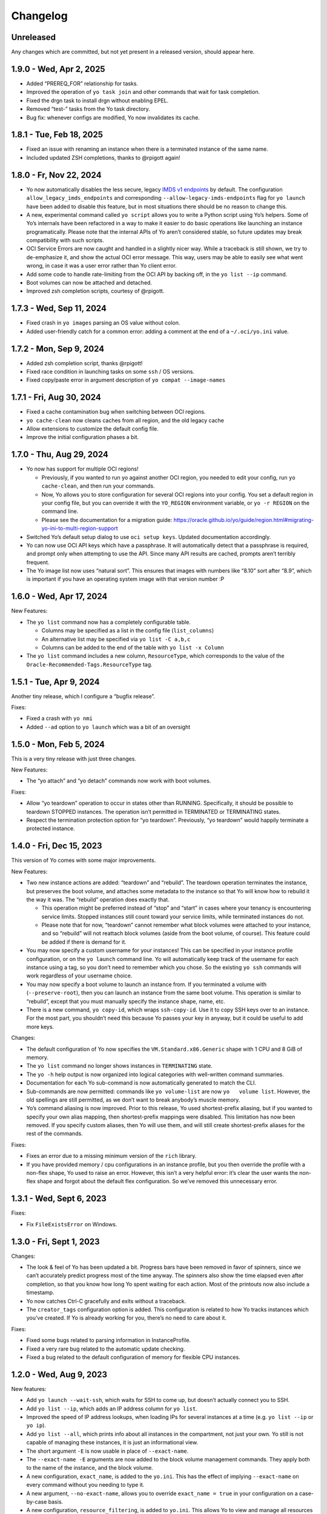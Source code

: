 Changelog
=========

Unreleased
----------

Any changes which are committed, but not yet present in a released
version, should appear here.

1.9.0 - Wed, Apr 2, 2025
------------------------

-  Added “PREREQ_FOR” relationship for tasks.
-  Improved the operation of ``yo task join`` and other commands that
   wait for task completion.
-  Fixed the drgn task to install drgn without enabling EPEL.
-  Removed “test-” tasks from the Yo task directory.
-  Bug fix: whenever configs are modified, Yo now invalidates its cache.

1.8.1 - Tue, Feb 18, 2025
-------------------------

-  Fixed an issue with renaming an instance when there is a terminated
   instance of the same name.
-  Included updated ZSH completions, thanks to @rpigott again!

1.8.0 - Fr, Nov 22, 2024
------------------------

-  Yo now automatically disables the less secure, legacy `IMDS v1
   endpoints <https://docs.oracle.com/en-us/iaas/Content/Compute/Tasks/gettingmetadata.htm#upgrading-v2>`__
   by default. The configuration ``allow_legacy_imds_endpoints`` and
   corresponding ``--allow-legacy-imds-endpoints`` flag for
   ``yo launch`` have been added to disable this feature, but in most
   situations there should be no reason to change this.
-  A new, experimental command called ``yo script`` allows you to write
   a Python script using Yo’s helpers. Some of Yo’s internals have been
   refactored in a way to make it easier to do basic operations like
   launching an instance programatically. Please note that the internal
   APIs of Yo aren’t considered stable, so future updates may break
   compatibility with such scripts.
-  OCI Service Errors are now caught and handled in a slightly nicer
   way. While a traceback is still shown, we try to de-emphasize it, and
   show the actual OCI error message. This way, users may be able to
   easily see what went wrong, in case it was a user error rather than
   Yo client error.
-  Add some code to handle rate-limiting from the OCI API by backing
   off, in the ``yo list --ip`` command.
-  Boot volumes can now be attached and detached.
-  Improved zsh completion scripts, courtesy of @rpigott.

1.7.3 - Wed, Sep 11, 2024
-------------------------

-  Fixed crash in ``yo images`` parsing an OS value without colon.
-  Added user-friendly catch for a common error: adding a comment at the
   end of a ``~/.oci/yo.ini`` value.

1.7.2 - Mon, Sep 9, 2024
------------------------

-  Added zsh completion script, thanks @rpigott!
-  Fixed race condition in launching tasks on some ``ssh`` / OS
   versions.
-  Fixed copy/paste error in argument description of
   ``yo compat --image-names``

1.7.1 - Fri, Aug 30, 2024
-------------------------

-  Fixed a cache contamination bug when switching between OCI regions.
-  ``yo cache-clean`` now cleans caches from all region, and the old
   legacy cache
-  Allow extensions to customize the default config file.
-  Improve the initial configuration phases a bit.

1.7.0 - Thu, Aug 29, 2024
-------------------------

-  Yo now has support for multiple OCI regions!

   -  Previously, if you wanted to run yo against another OCI region,
      you needed to edit your config, run ``yo cache-clean``, and then
      run your commands.
   -  Now, Yo allows you to store configuration for several OCI regions
      into your config. You set a default region in your config file,
      but you can override it with the ``YO_REGION`` environment
      variable, or ``yo -r REGION`` on the command line.
   -  Please see the documentation for a migration guide:
      https://oracle.github.io/yo/guide/region.html#migrating-yo-ini-to-multi-region-support

-  Switched Yo’s default setup dialog to use ``oci setup keys``. Updated
   documentation accordingly.
-  Yo can now use OCI API keys which have a passphrase. It will
   automatically detect that a passphrase is required, and prompt only
   when attempting to use the API. Since many API results are cached,
   prompts aren’t terribly frequent.
-  The Yo image list now uses “natural sort”. This ensures that images
   with numbers like “8.10” sort after “8.9”, which is important if you
   have an operating system image with that version number :P

1.6.0 - Wed, Apr 17, 2024
-------------------------

New Features:

-  The ``yo list`` command now has a completely configurable table.

   -  Columns may be specified as a list in the config file
      (``list_columns``)
   -  An alternative list may be specified via ``yo list -C a,b,c``
   -  Columns can be added to the end of the table with
      ``yo list -x Column``

-  The ``yo list`` command includes a new column, ``ResourceType``,
   which corresponds to the value of the
   ``Oracle-Recommended-Tags.ResourceType`` tag.

1.5.1 - Tue, Apr 9, 2024
------------------------

Another tiny release, which I configure a “bugfix release”.

Fixes:

-  Fixed a crash with ``yo nmi``
-  Added ``--ad`` option to ``yo launch`` which was a bit of an
   oversight

1.5.0 - Mon, Feb 5, 2024
------------------------

This is a very tiny release with just three changes.

New Features:

-  The “yo attach” and “yo detach” commands now work with boot volumes.

Fixes:

-  Allow “yo teardown” operation to occur in states other than RUNNING.
   Specifically, it should be possible to teardown STOPPED instances.
   The operation isn’t permitted in TERMINATED or TERMINATING states.
-  Respect the termination protection option for “yo teardown”.
   Previously, “yo teardown” would happily terminate a protected
   instance.

1.4.0 - Fri, Dec 15, 2023
-------------------------

This version of Yo comes with some major improvements.

New Features:

-  Two new instance actions are added: “teardown” and “rebuild”. The
   teardown operation terminates the instance, but preserves the boot
   volume, and attaches some metadata to the instance so that Yo will
   know how to rebuild it the way it was. The “rebuild” operation does
   exactly that.

   -  This operation might be preferred instead of “stop” and “start” in
      cases where your tenancy is encountering service limits. Stopped
      instances still count toward your service limits, while terminated
      instances do not.
   -  Please note that for now, “teardown” cannot remember what block
      volumes were attached to your instance, and so “rebuild” will not
      reattach block volumes (aside from the boot volume, of course).
      This feature could be added if there is demand for it.

-  You may now specify a custom username for your instances! This can be
   specified in your instance profile configuration, or on the
   ``yo launch`` command line. Yo will automatically keep track of the
   username for each instance using a tag, so you don’t need to remember
   which you chose. So the existing ``yo ssh`` commands will work
   regardless of your username choice.
-  You may now specify a boot volume to launch an instance from. If you
   terminated a volume with (``--preserve-root``), then you can launch
   an instance from the same boot volume. This operation is similar to
   “rebuild”, except that you must manually specify the instance shape,
   name, etc.
-  There is a new command, ``yo copy-id``, which wraps ``ssh-copy-id``.
   Use it to copy SSH keys over to an instance. For the most part, you
   shouldn’t need this because Yo passes your key in anyway, but it
   could be useful to add more keys.

Changes:

-  The default configuration of Yo now specifies the
   ``VM.Standard.x86.Generic`` shape with 1 CPU and 8 GiB of memory.
-  The ``yo list`` command no longer shows instances in ``TERMINATING``
   state.
-  The ``yo -h`` help output is now organized into logical categories
   with well-written command summaries.
-  Documentation for each Yo sub-command is now automatically generated
   to match the CLI.
-  Sub-commands are now permitted: commands like ``yo volume-list`` are
   now ``yo   volume list``. However, the old spellings are still
   permitted, as we don’t want to break anybody’s muscle memory.
-  Yo’s command aliasing is now improved. Prior to this release, Yo used
   shortest-prefix aliasing, but if you wanted to specify your own alias
   mapping, then shortest-prefix mappings were disabled. This limitation
   has now been removed. If you specify custom aliases, then Yo will use
   them, and will still create shortest-prefix aliases for the rest of
   the commands.

Fixes:

-  Fixes an error due to a missing minimum version of the ``rich``
   library.
-  If you have provided memory / cpu configurations in an instance
   profile, but you then override the profile with a non-flex shape, Yo
   used to raise an error. However, this isn’t a very helpful error:
   it’s clear the user wants the non-flex shape and forgot about the
   default flex configuration. So we’ve removed this unnecessary error.

1.3.1 - Wed, Sept 6, 2023
-------------------------

Fixes:

-  Fix ``FileExistsError`` on Windows.

1.3.0 - Fri, Sept 1, 2023
-------------------------

Changes:

-  The look & feel of Yo has been updated a bit. Progress bars have been
   removed in favor of spinners, since we can’t accurately predict
   progress most of the time anyway. The spinners also show the time
   elapsed even after completion, so that you know how long Yo spent
   waiting for each action. Most of the printouts now also include a
   timestamp.
-  Yo now catches Ctrl-C gracefully and exits without a traceback.
-  The ``creator_tags`` configuration option is added. This
   configuration is related to how Yo tracks instances which you’ve
   created. If Yo is already working for you, there’s no need to care
   about it.

Fixes:

-  Fixed some bugs related to parsing information in InstanceProfile.
-  Fixed a very rare bug related to the automatic update checking.
-  Fixed a bug related to the default configuration of memory for
   flexible CPU instances.

1.2.0 - Wed, Aug 9, 2023
------------------------

New features:

-  Add ``yo launch --wait-ssh``, which waits for SSH to come up, but
   doesn’t actually connect you to SSH.
-  Add ``yo list --ip``, which adds an IP address column for
   ``yo list``.
-  Improved the speed of IP address lookups, when loading IPs for
   several instances at a time (e.g. ``yo list --ip`` or ``yo ip``).
-  Add ``yo list --all``, which prints info about all instances in the
   compartment, not just your own. Yo still is not capable of managing
   these instances, it is just an informational view.
-  The short argument ``-E`` is now usable in place of ``--exact-name``.
-  The ``--exact-name -E`` arguments are now added to the block volume
   management commands. They apply both to the name of the instance, and
   the block volume.
-  A new configuration, ``exact_name``, is added to the ``yo.ini``. This
   has the effect of implying ``--exact-name`` on every command without
   you needing to type it.
-  A new argument, ``--no-exact-name``, allows you to override
   ``exact_name = true`` in your configuration on a case-by-case basis.
-  A new configuration, ``resource_filtering``, is added to ``yo.ini``.
   This allows Yo to view and manage all resources in your compartment,
   not just the ones you’ve created. This is not a recommended
   configuration, please be careful when using this.
-  During ``yo list``, Yo will now automatically check for newer
   versions in the background. If it finds a newer version, it will
   print a notice. As a default, the version checks are a minimum of 6
   hours apart, but this can be configured with the config
   ``check_for_update_every``. Setting the configuration to 0 will
   disable the feature.

Changes:

-  ``yo list`` now sorts your instances by creation time, rather than
   the default (presumably undefined) ordering returned by the API.

Fixes:

-  A rare issue with concurrent accesses to the Yo cache has been
   resolved. Cache updates are now atomic.
-  Yo now refreshes the instance list prior to running the start, stop,
   reboot, terminate commands. This ensures that it is operating on the
   correct set of instances, avoiding rare but important caching bugs.
-  Improved error messages that occur when looking up an instance by
   name, so that the message includes the actual instance that Yo tried
   to search for (as impacted by ``--exact-name``).
-  Fixed a compatibility issue with Windows due to the use of “fchmod()”
-  Fixed a silly bug in which ``yo cache-clean`` failed if the cache
   file does not exist.

1.1.0 - Tue, July 18, 2023
--------------------------

-  Yo now adds the freeform tag:
   ``{"yo-created-by": "your.email@example.com"}`` to every instance it
   launches.

   -  In cases where the tenancy does not automatically add a
      ``Oracle-Tags.CreatedBy`` tag, we fall back to the above freeform
      tag to identify instances launched by the current Yo user.
   -  If the ``Oracle-Tags.CreatedBy`` tag is not present on instances
      in your tenancy, Yo prints a loud warning with more information.
      You can silence this warning by setting
      ``silence_automatic_tag_warning = true`` in the config.

-  Yo can now handle instances of ``Oracle-Tags.CreatedBy`` which
   contain a prefix ending in a slash (``/``) before the email address.

1.0.4 - Mon, June 5, 2023
-------------------------

-  Bugfix release for the extension API changes in 1.0.3.

1.0.3 - Fri, June 2, 2023
-------------------------

-  A minor change to an internal extension API, which was omitted in
   1.0.2.

.. _fri-june-2-2023-1:

1.0.2 - Fri, June 2, 2023
-------------------------

-  The SSH options added in 1.0.1 have been updated to improve
   compatibility with older SSH versions. If you encountered the
   following error during a ``yo   console``, then it’s likely this fix
   will resolve your issue:

   ::

      command-line: line 0: Bad configuration option: pubkeyacceptedalgorithms

-  Yo no longer crashes when encountering an instance with multiple VNIC
   attachments. Instead, it just warns that it is blindly taking the
   first VNIC. We’ll need more user feedback to inform the correct
   behavior.

1.0.1 - Tue, May 9, 2023
------------------------

-  Yo is now located at ``https://github.com/oracle/yo``, and
   documentation is now located at ``https://oracle.github.io/yo/``.
   This will be its permanent home, please update any bookmarks.
-  Some SSH options have been added for the Instance Console Connection,
   in order to make it work on newer OpenSSH versions.
-  The documentation has been improved in a few places: namely regarding
   SSH configuration.

1.0.0 - Tue, April 18, 2023
---------------------------

This is the initial public release of Yo! It’s the culmination of 26
minor internal releases over 2.5 years, and we’re pleased to present it
to the public.
